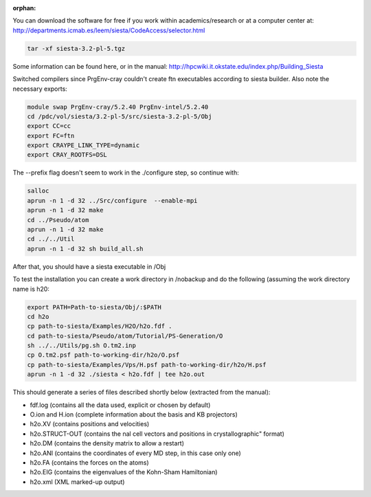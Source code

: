 :orphan:

You can download the software for free if you work within academics/research or at a computer center at:
http://departments.icmab.es/leem/siesta/CodeAccess/selector.html

.. code-block:: bash

   tar -xf siesta-3.2-pl-5.tgz

Some information can be found here, or in the manual:
http://hpcwiki.it.okstate.edu/index.php/Building_Siesta

Switched compilers since PrgEnv-cray couldn't create ftn executables according to siesta builder.
Also note the necessary exports:

.. code-block:: bash

   module swap PrgEnv-cray/5.2.40 PrgEnv-intel/5.2.40 
   cd /pdc/vol/siesta/3.2-pl-5/src/siesta-3.2-pl-5/Obj
   export CC=cc
   export FC=ftn
   export CRAYPE_LINK_TYPE=dynamic
   export CRAY_ROOTFS=DSL


The --prefix flag doesn't seem to work in the ./configure step, so continue with:

.. code-block:: bash

   salloc
   aprun -n 1 -d 32 ../Src/configure  --enable-mpi        
   aprun -n 1 -d 32 make
   cd ../Pseudo/atom
   aprun -n 1 -d 32 make
   cd ../../Util
   aprun -n 1 -d 32 sh build_all.sh

After that, you should have a siesta executable in /Obj

To test the installation you can create a work directory in /nobackup and do the following (assuming the work directory name is h20:

.. code-block:: bash

   export PATH=Path-to-siesta/Obj/:$PATH   
   cd h2o
   cp path-to-siesta/Examples/H2O/h2o.fdf .
   cd path-to-siesta/Pseudo/atom/Tutorial/PS-Generation/O
   sh ../../Utils/pg.sh O.tm2.inp
   cp O.tm2.psf path-to-working-dir/h2o/O.psf
   cp path-to-siesta/Examples/Vps/H.psf path-to-working-dir/h2o/H.psf
   aprun -n 1 -d 32 ./siesta < h2o.fdf | tee h2o.out

This should generate a series of files described shortly below (extracted from the manual):

* fdf.log (contains all the data used, explicit or chosen by default)
* O.ion and H.ion (complete information about the basis and KB projectors)
* h2o.XV (contains positions and velocities)
* h2o.STRUCT-OUT (contains the nal cell vectors and positions in crystallographic" format)
* h2o.DM (contains the density matrix to allow a restart)
* h2o.ANI (contains the coordinates of every MD step, in this case only one)
* h2o.FA (contains the forces on the atoms)
* h2o.EIG (contains the eigenvalues of the Kohn-Sham Hamiltonian)
* h2o.xml (XML marked-up output)
